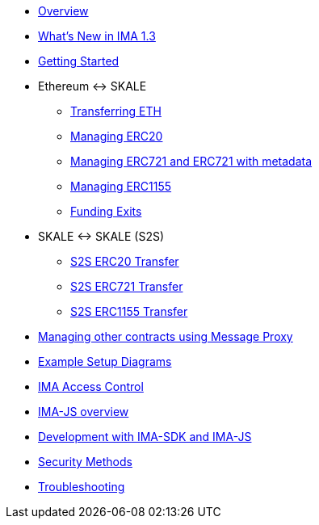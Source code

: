 * xref:index.adoc[Overview]
* xref:whats-new.adoc[What's New in IMA 1.3]
* xref:getting-started.adoc[Getting Started]
* Ethereum &harr; SKALE
** xref:transferring-eth.adoc[Transferring ETH]
** xref:managing-erc20.adoc[Managing ERC20]
** xref:managing-erc721.adoc[Managing ERC721 and ERC721 with metadata]
** xref:managing-erc1155.adoc[Managing ERC1155]
** xref:funding-exits.adoc[Funding Exits]
* SKALE &harr; SKALE (S2S)
** xref:s2s-transferring-erc20.adoc[S2S ERC20 Transfer]
** xref:s2s-transferring-erc721.adoc[S2S ERC721 Transfer]
** xref:s2s-transferring-erc1155.adoc[S2S ERC1155 Transfer]
* xref:message-proxy.adoc[Managing other contracts using Message Proxy]
* xref:flows.adoc[Example Setup Diagrams]
* xref:access-control.adoc[IMA Access Control]
* xref:ima-js-overview.adoc[IMA-JS overview]
* xref:ima-js-sdk.adoc[Development with IMA-SDK and IMA-JS]
* xref:security-methods.adoc[Security Methods]
* xref:troubleshooting.adoc[Troubleshooting]
